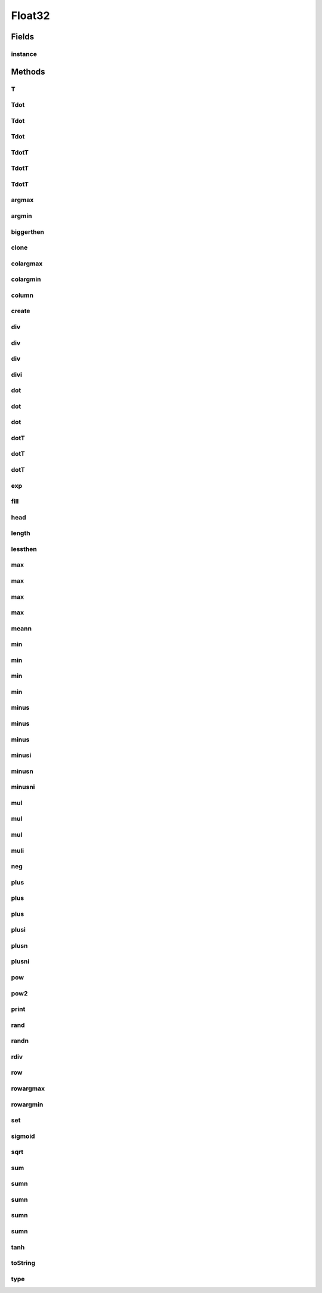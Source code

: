 .. java:import:: java.util Arrays

.. java:import:: mmlib4j.utils Random

Float32
=======

.. java:package:: mmlib4j.models.datastruct
   :noindex:

.. java:type:: public class Float32 extends AbstractMatrix<float[]>

Fields
------
instance
^^^^^^^^

.. java:field:: public static final Float32 instance
   :outertype: Float32

Methods
-------
T
^

.. java:method:: @Override public Matrix<float[]> T(Matrix<float[]> A, Matrix<float[]> C)
   :outertype: Float32

Tdot
^^^^

.. java:method:: @Override public Matrix<float[]> Tdot(Matrix<float[]> A, Matrix<float[]> B)
   :outertype: Float32

Tdot
^^^^

.. java:method:: @Override  Matrix<float[]> Tdot(Matrix<float[]> A, Number value, Matrix<float[]> B)
   :outertype: Float32

Tdot
^^^^

.. java:method:: @Override  Matrix<float[]> Tdot(Matrix<float[]> A, Number value, Matrix<float[]> B, Matrix<float[]> C)
   :outertype: Float32

TdotT
^^^^^

.. java:method:: @Override public Matrix<float[]> TdotT(Matrix<float[]> A, Matrix<float[]> B)
   :outertype: Float32

TdotT
^^^^^

.. java:method:: @Override public Matrix<float[]> TdotT(Matrix<float[]> A, Number value, Matrix<float[]> B)
   :outertype: Float32

TdotT
^^^^^

.. java:method:: @Override public Matrix<float[]> TdotT(Matrix<float[]> A, Number value, Matrix<float[]> B, Matrix<float[]> C)
   :outertype: Float32

argmax
^^^^^^

.. java:method:: @Override public Matrix<float[]> argmax(Matrix<float[]> A, int axis)
   :outertype: Float32

argmin
^^^^^^

.. java:method:: @Override public Matrix<float[]> argmin(Matrix<float[]> A, int axis)
   :outertype: Float32

biggerthen
^^^^^^^^^^

.. java:method:: @Override public Matrix<float[]> biggerthen(Matrix<float[]> A, Number t, Matrix<float[]> C)
   :outertype: Float32

clone
^^^^^

.. java:method:: @Override public float[] clone(float[] A)
   :outertype: Float32

colargmax
^^^^^^^^^

.. java:method::  Matrix<float[]> colargmax(Matrix<float[]> A, int r, int c, Matrix<float[]> C)
   :outertype: Float32

colargmin
^^^^^^^^^

.. java:method::  Matrix<float[]> colargmin(Matrix<float[]> A, int r, int c, Matrix<float[]> C)
   :outertype: Float32

column
^^^^^^

.. java:method:: @Override public Matrix<float[]> column(Matrix<float[]> A, int column, Matrix<float[]> C)
   :outertype: Float32

create
^^^^^^

.. java:method:: @Override public float[] create(int numRows, int numColumns)
   :outertype: Float32

div
^^^

.. java:method:: @Override public Matrix<float[]> div(Matrix<float[]> A, Matrix<float[]> B, Matrix<float[]> C)
   :outertype: Float32

div
^^^

.. java:method:: @Override public Matrix<float[]> div(Matrix<float[]> A, Matrix<float[]> B)
   :outertype: Float32

div
^^^

.. java:method:: @Override public Matrix<float[]> div(Matrix<float[]> A, Number value, Matrix<float[]> C)
   :outertype: Float32

divi
^^^^

.. java:method:: @Override public Matrix<float[]> divi(Matrix<float[]> A, Matrix<float[]> B)
   :outertype: Float32

dot
^^^

.. java:method:: @Override public Matrix<float[]> dot(Matrix<float[]> A, Matrix<float[]> B)
   :outertype: Float32

dot
^^^

.. java:method:: @Override public Matrix<float[]> dot(Matrix<float[]> A, Number value, Matrix<float[]> B)
   :outertype: Float32

dot
^^^

.. java:method:: @Override public Matrix<float[]> dot(Matrix<float[]> A, Number value, Matrix<float[]> B, Matrix<float[]> C)
   :outertype: Float32

dotT
^^^^

.. java:method:: @Override  Matrix<float[]> dotT(Matrix<float[]> A, Matrix<float[]> B)
   :outertype: Float32

dotT
^^^^

.. java:method:: @Override public Matrix<float[]> dotT(Matrix<float[]> A, Number value, Matrix<float[]> B)
   :outertype: Float32

dotT
^^^^

.. java:method:: @Override public Matrix<float[]> dotT(Matrix<float[]> A, Number value, Matrix<float[]> B, Matrix<float[]> C)
   :outertype: Float32

exp
^^^

.. java:method:: @Override public Matrix<float[]> exp(Matrix<float[]> A, Matrix<float[]> C)
   :outertype: Float32

fill
^^^^

.. java:method:: @Override public Matrix<float[]> fill(Matrix<float[]> source, Number value)
   :outertype: Float32

head
^^^^

.. java:method:: @Override public void head(Matrix<float[]> source, int numRows, int numColumns, String format)
   :outertype: Float32

length
^^^^^^

.. java:method:: @Override public int length(float[] values)
   :outertype: Float32

lessthen
^^^^^^^^

.. java:method:: @Override public Matrix<float[]> lessthen(Matrix<float[]> A, Number t, Matrix<float[]> C)
   :outertype: Float32

max
^^^

.. java:method::  Matrix<float[]> max(Matrix<float[]> A, int r, int c, Matrix<float[]> C)
   :outertype: Float32

max
^^^

.. java:method:: @Override public Matrix<float[]> max(Matrix<float[]> A)
   :outertype: Float32

max
^^^

.. java:method:: @Override public Matrix<float[]> max(Matrix<float[]> A, int axis)
   :outertype: Float32

max
^^^

.. java:method:: @Override public Matrix<float[]> max(Matrix<float[]> A, Number value, Matrix<float[]> C)
   :outertype: Float32

meann
^^^^^

.. java:method:: @Override public Matrix<float[]> meann(Matrix<float[]> A)
   :outertype: Float32

min
^^^

.. java:method::  Matrix<float[]> min(Matrix<float[]> A, int r, int c, Matrix<float[]> C)
   :outertype: Float32

min
^^^

.. java:method:: @Override public Matrix<float[]> min(Matrix<float[]> A)
   :outertype: Float32

min
^^^

.. java:method:: @Override public Matrix<float[]> min(Matrix<float[]> A, int axis)
   :outertype: Float32

min
^^^

.. java:method:: @Override public Matrix<float[]> min(Matrix<float[]> A, Number value, Matrix<float[]> C)
   :outertype: Float32

minus
^^^^^

.. java:method:: @Override public Matrix<float[]> minus(Matrix<float[]> A, Matrix<float[]> B, Matrix<float[]> C)
   :outertype: Float32

minus
^^^^^

.. java:method:: @Override public Matrix<float[]> minus(Matrix<float[]> A, Matrix<float[]> B)
   :outertype: Float32

minus
^^^^^

.. java:method:: @Override public Matrix<float[]> minus(Matrix<float[]> A, Number value, Matrix<float[]> C)
   :outertype: Float32

minusi
^^^^^^

.. java:method:: @Override public Matrix<float[]> minusi(Matrix<float[]> A, Matrix<float[]> B)
   :outertype: Float32

minusn
^^^^^^

.. java:method:: @Override public Matrix<float[]> minusn(Matrix<float[]> A, Matrix<float[]> B)
   :outertype: Float32

minusni
^^^^^^^

.. java:method:: @Override public Matrix<float[]> minusni(Matrix<float[]> A, Matrix<float[]> B)
   :outertype: Float32

mul
^^^

.. java:method:: @Override public Matrix<float[]> mul(Matrix<float[]> A, Matrix<float[]> B, Matrix<float[]> C)
   :outertype: Float32

mul
^^^

.. java:method:: @Override public Matrix<float[]> mul(Matrix<float[]> A, Matrix<float[]> B)
   :outertype: Float32

mul
^^^

.. java:method:: @Override public Matrix<float[]> mul(Matrix<float[]> A, Number value, Matrix<float[]> C)
   :outertype: Float32

muli
^^^^

.. java:method:: @Override public Matrix<float[]> muli(Matrix<float[]> A, Matrix<float[]> B)
   :outertype: Float32

neg
^^^

.. java:method:: @Override public Matrix<float[]> neg(Matrix<float[]> A, Matrix<float[]> C)
   :outertype: Float32

plus
^^^^

.. java:method:: @Override public Matrix<float[]> plus(Matrix<float[]> A, Matrix<float[]> B, Matrix<float[]> C)
   :outertype: Float32

plus
^^^^

.. java:method:: @Override public Matrix<float[]> plus(Matrix<float[]> A, Matrix<float[]> B)
   :outertype: Float32

plus
^^^^

.. java:method:: @Override public Matrix<float[]> plus(Matrix<float[]> A, Number value, Matrix<float[]> C)
   :outertype: Float32

plusi
^^^^^

.. java:method:: @Override public Matrix<float[]> plusi(Matrix<float[]> A, Matrix<float[]> B)
   :outertype: Float32

plusn
^^^^^

.. java:method:: @Override public Matrix<float[]> plusn(Matrix<float[]> A, Matrix<float[]> B)
   :outertype: Float32

plusni
^^^^^^

.. java:method:: @Override public Matrix<float[]> plusni(Matrix<float[]> A, Matrix<float[]> B)
   :outertype: Float32

pow
^^^

.. java:method:: @Override public Matrix<float[]> pow(Matrix<float[]> A, Number exponent, Matrix<float[]> C)
   :outertype: Float32

pow2
^^^^

.. java:method:: @Override public Matrix<float[]> pow2(Matrix<float[]> A, Matrix<float[]> C)
   :outertype: Float32

print
^^^^^

.. java:method:: @Override public void print(Matrix<float[]> source)
   :outertype: Float32

rand
^^^^

.. java:method:: @Override public Matrix<float[]> rand(Matrix<float[]> A)
   :outertype: Float32

randn
^^^^^

.. java:method:: @Override public Matrix<float[]> randn(Matrix<float[]> A)
   :outertype: Float32

rdiv
^^^^

.. java:method:: @Override public Matrix<float[]> rdiv(Matrix<float[]> A, Number value, Matrix<float[]> C)
   :outertype: Float32

row
^^^

.. java:method:: @Override public Matrix<float[]> row(Matrix<float[]> A, int row, Matrix<float[]> C)
   :outertype: Float32

rowargmax
^^^^^^^^^

.. java:method::  Matrix<float[]> rowargmax(Matrix<float[]> A, int r, int c, Matrix<float[]> C)
   :outertype: Float32

rowargmin
^^^^^^^^^

.. java:method::  Matrix<float[]> rowargmin(Matrix<float[]> A, int r, int c, Matrix<float[]> C)
   :outertype: Float32

set
^^^

.. java:method:: @Override public void set(Matrix<float[]> source, int row, int col, Number value)
   :outertype: Float32

sigmoid
^^^^^^^

.. java:method:: @Override public Matrix<float[]> sigmoid(Matrix<float[]> A, Matrix<float[]> C)
   :outertype: Float32

sqrt
^^^^

.. java:method:: @Override public Matrix<float[]> sqrt(Matrix<float[]> A, Matrix<float[]> C)
   :outertype: Float32

sum
^^^

.. java:method:: public Matrix<float[]> sum(Matrix<float[]> A, int r, int c, Matrix<float[]> C)
   :outertype: Float32

sumn
^^^^

.. java:method:: @Override public Matrix<float[]> sumn(Matrix<float[]> A)
   :outertype: Float32

sumn
^^^^

.. java:method:: @Override public Matrix<float[]> sumn(Matrix<float[]> A, int axis)
   :outertype: Float32

sumn
^^^^

.. java:method:: @Override public Matrix<float[]> sumn(Matrix<float[]> A, int axis, Matrix<float[]> C)
   :outertype: Float32

sumn
^^^^

.. java:method:: @Override public Matrix<float[]> sumn(Matrix<float[]> A, int axis, Matrix<float[]> B, Matrix<float[]> C)
   :outertype: Float32

tanh
^^^^

.. java:method:: @Override public Matrix<float[]> tanh(Matrix<float[]> A, Matrix<float[]> C)
   :outertype: Float32

toString
^^^^^^^^

.. java:method:: @Override public String toString(Matrix<float[]> source, String separator)
   :outertype: Float32

type
^^^^

.. java:method:: @Override  Class<float[]> type()
   :outertype: Float32

